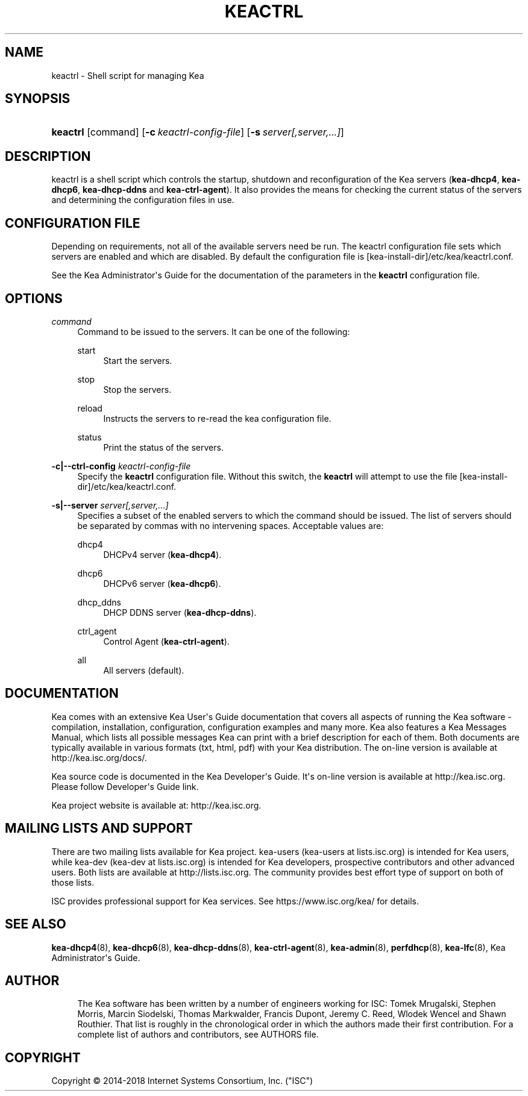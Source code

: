 '\" t
.\"     Title: keactrl
.\"    Author: 
.\" Generator: DocBook XSL Stylesheets v1.79.1 <http://docbook.sf.net/>
.\"      Date: July 11, 2018
.\"    Manual: Kea
.\"    Source: ISC Kea 1.4.0-P1
.\"  Language: English
.\"
.TH "KEACTRL" "8" "July 11, 2018" "ISC Kea 1.4.0-P1" "Kea"
.\" -----------------------------------------------------------------
.\" * Define some portability stuff
.\" -----------------------------------------------------------------
.\" ~~~~~~~~~~~~~~~~~~~~~~~~~~~~~~~~~~~~~~~~~~~~~~~~~~~~~~~~~~~~~~~~~
.\" http://bugs.debian.org/507673
.\" http://lists.gnu.org/archive/html/groff/2009-02/msg00013.html
.\" ~~~~~~~~~~~~~~~~~~~~~~~~~~~~~~~~~~~~~~~~~~~~~~~~~~~~~~~~~~~~~~~~~
.ie \n(.g .ds Aq \(aq
.el       .ds Aq '
.\" -----------------------------------------------------------------
.\" * set default formatting
.\" -----------------------------------------------------------------
.\" disable hyphenation
.nh
.\" disable justification (adjust text to left margin only)
.ad l
.\" -----------------------------------------------------------------
.\" * MAIN CONTENT STARTS HERE *
.\" -----------------------------------------------------------------
.SH "NAME"
keactrl \- Shell script for managing Kea
.SH "SYNOPSIS"
.HP \w'\fBkeactrl\fR\ 'u
\fBkeactrl\fR [command] [\fB\-c\ \fR\fB\fIkeactrl\-config\-file\fR\fR] [\fB\-s\ \fR\fB\fIserver[,server,\&.\&.\&.]\fR\fR]
.SH "DESCRIPTION"
.PP
keactrl is a shell script which controls the startup, shutdown and reconfiguration of the Kea servers (\fBkea\-dhcp4\fR,
\fBkea\-dhcp6\fR,
\fBkea\-dhcp\-ddns\fR
and
\fBkea\-ctrl\-agent\fR)\&. It also provides the means for checking the current status of the servers and determining the configuration files in use\&.
.SH "CONFIGURATION FILE"
.PP
Depending on requirements, not all of the available servers need be run\&. The keactrl configuration file sets which servers are enabled and which are disabled\&. By default the configuration file is
[kea\-install\-dir]/etc/kea/keactrl\&.conf\&.
.PP
See the Kea Administrator\*(Aqs Guide for the documentation of the parameters in the
\fBkeactrl\fR
configuration file\&.
.SH "OPTIONS"
.PP
\fB\fIcommand\fR\fR
.RS 4
Command to be issued to the servers\&. It can be one of the following:
.PP
start
.RS 4
Start the servers\&.
.RE
.PP
stop
.RS 4
Stop the servers\&.
.RE
.PP
reload
.RS 4
Instructs the servers to re\-read the kea configuration file\&.
.RE
.PP
status
.RS 4
Print the status of the servers\&.
.RE
.RE
.PP
\fB\-c|\-\-ctrl\-config \fR\fB\fIkeactrl\-config\-file\fR\fR
.RS 4
Specify the
\fBkeactrl\fR
configuration file\&. Without this switch, the
\fBkeactrl\fR
will attempt to use the file
[kea\-install\-dir]/etc/kea/keactrl\&.conf\&.
.RE
.PP
\fB\-s|\-\-server \fR\fB\fIserver[,server,\&.\&.\&.]\fR\fR
.RS 4
Specifies a subset of the enabled servers to which the command should be issued\&. The list of servers should be separated by commas with no intervening spaces\&. Acceptable values are:
.PP
dhcp4
.RS 4
DHCPv4 server (\fBkea\-dhcp4\fR)\&.
.RE
.PP
dhcp6
.RS 4
DHCPv6 server (\fBkea\-dhcp6\fR)\&.
.RE
.PP
dhcp_ddns
.RS 4
DHCP DDNS server (\fBkea\-dhcp\-ddns\fR)\&.
.RE
.PP
ctrl_agent
.RS 4
Control Agent (\fBkea\-ctrl\-agent\fR)\&.
.RE
.PP
all
.RS 4
All servers (default)\&.
.RE
.RE
.SH "DOCUMENTATION"
.PP
Kea comes with an extensive Kea User\*(Aqs Guide documentation that covers all aspects of running the Kea software \- compilation, installation, configuration, configuration examples and many more\&. Kea also features a Kea Messages Manual, which lists all possible messages Kea can print with a brief description for each of them\&. Both documents are typically available in various formats (txt, html, pdf) with your Kea distribution\&. The on\-line version is available at http://kea\&.isc\&.org/docs/\&.
.PP
Kea source code is documented in the Kea Developer\*(Aqs Guide\&. It\*(Aqs on\-line version is available at http://kea\&.isc\&.org\&. Please follow Developer\*(Aqs Guide link\&.
.PP
Kea project website is available at: http://kea\&.isc\&.org\&.
.SH "MAILING LISTS AND SUPPORT"
.PP
There are two mailing lists available for Kea project\&. kea\-users (kea\-users at lists\&.isc\&.org) is intended for Kea users, while kea\-dev (kea\-dev at lists\&.isc\&.org) is intended for Kea developers, prospective contributors and other advanced users\&. Both lists are available at http://lists\&.isc\&.org\&. The community provides best effort type of support on both of those lists\&.
.PP
ISC provides professional support for Kea services\&. See https://www\&.isc\&.org/kea/ for details\&.
.SH "SEE ALSO"
.PP
\fBkea-dhcp4\fR(8),
\fBkea-dhcp6\fR(8),
\fBkea-dhcp-ddns\fR(8),
\fBkea-ctrl-agent\fR(8),
\fBkea-admin\fR(8),
\fBperfdhcp\fR(8),
\fBkea-lfc\fR(8),
Kea Administrator\*(Aqs Guide\&.
.SH "AUTHOR"
.br
.RS 4
The Kea software has been written by a number of engineers working for ISC: Tomek Mrugalski, Stephen Morris, Marcin Siodelski, Thomas Markwalder, Francis Dupont, Jeremy C\&. Reed, Wlodek Wencel and Shawn Routhier\&. That list is roughly in the chronological order in which the authors made their first contribution\&. For a complete list of authors and contributors, see AUTHORS file\&.
.RE
.SH "COPYRIGHT"
.br
Copyright \(co 2014-2018 Internet Systems Consortium, Inc. ("ISC")
.br

